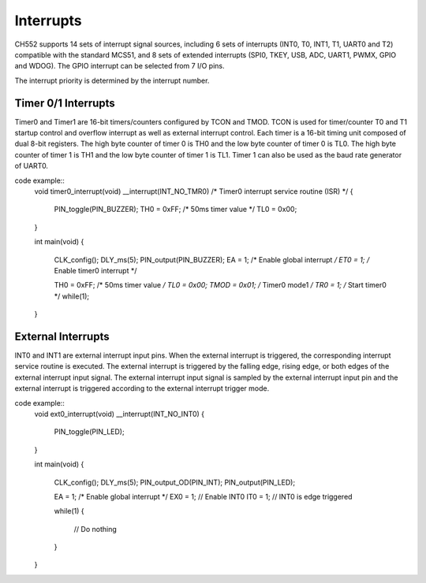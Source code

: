 Interrupts
========

CH552 supports 14 sets of interrupt signal sources, including 6 sets of interrupts (INT0, T0, INT1, T1, 
UART0 and T2) compatible with the standard MCS51, and 8 sets of extended interrupts (SPI0, TKEY, 
USB, ADC, UART1, PWMX, GPIO and WDOG). The GPIO interrupt can be selected from 7 I/O pins. 

.. list-table::  Default priority sequence of interrupt sources
    :header-rows: 1
    :widths: 20, 20, 10, 30, 30

    +-----------------+--------------+--------------+----------------------------+-------------------------+
    | Interrupt source| Entry address| Interrupt No.| Description                | Default priority sequence|
    +=================+==============+==============+============================+=========================+
    | INT_NO_INT0     | 0x0003       | 0            | External interrupt 0      | High priority           |
    +-----------------+--------------+--------------+----------------------------+-------------------------+
    | INT_NO_TMR0     | 0x000B       | 1            | Timer 0 interrupt         | ↓                       |
    +-----------------+--------------+--------------+----------------------------+-------------------------+
    | INT_NO_INT1     | 0x0013       | 2            | External interrupt 1      | ↓                       |
    +-----------------+--------------+--------------+----------------------------+-------------------------+
    | INT_NO_TMR1     | 0x001B       | 3            | Timer 1 interrupt         | ↓                       |
    +-----------------+--------------+--------------+----------------------------+-------------------------+
    | INT_NO_UART0    | 0x0023       | 4            | UART0 interrupt           | ↓                       |
    +-----------------+--------------+--------------+----------------------------+-------------------------+
    | INT_NO_TMR2     | 0x002B       | 5            | Timer 2 interrupt         | ↓                       |
    +-----------------+--------------+--------------+----------------------------+-------------------------+
    | INT_NO_SPI0     | 0x0033       | 6            | SPI0 interrupt            | ↓                       |
    +-----------------+--------------+--------------+----------------------------+-------------------------+
    | INT_NO_TKEY     | 0x003B       | 7            | Touch key timer interrupt| ↓                       |
    +-----------------+--------------+--------------+----------------------------+-------------------------+
    | INT_NO_USB      | 0x0043       | 8            | USB interrupt             | ↓                       |
    +-----------------+--------------+--------------+----------------------------+-------------------------+
    | INT_NO_ADC      | 0x004B       | 9            | ADC interrupt             | ↓                       |
    +-----------------+--------------+--------------+----------------------------+-------------------------+
    | INT_NO_UART1    | 0x0053       | 10           | UART1 interrupt           | ↓                       |
    +-----------------+--------------+--------------+----------------------------+-------------------------+
    | INT_NO_PWMX     | 0x005B       | 11           | PWM1/PWM2 interrupt       | ↓                       |
    +-----------------+--------------+--------------+----------------------------+-------------------------+
    | INT_NO_GPIO     | 0x0063       | 12           | GPIO Interrupt            | ↓                       |
    +-----------------+--------------+--------------+----------------------------+-------------------------+
    | INT_NO_WDOG     | 0x006B       | 13           | Watchdog timer interrupt  | Low priority            |
    +-----------------+--------------+--------------+----------------------------+-------------------------+


The interrupt priority is determined by the interrupt number. 

Timer 0/1  Interrupts
---------------------

Timer0 and Timer1 are 16-bit timers/counters configured by TCON and TMOD. TCON is used for 
timer/counter T0 and T1 startup control and overflow interrupt as well as external interrupt control. Each 
timer is a 16-bit timing unit composed of dual 8-bit registers. The high byte counter of timer 0 is TH0 and 
the low byte counter of timer 0 is TL0. The high byte counter of timer 1 is TH1 and the low byte counter of 
timer 1 is TL1. Timer 1 can also be used as the baud rate generator of UART0. 

code example:: 
    void timer0_interrupt(void) __interrupt(INT_NO_TMR0)	/* Timer0 interrupt service routine (ISR) */
    {
        PIN_toggle(PIN_BUZZER);
        TH0 = 0xFF;      	/* 50ms timer value */
        TL0 = 0x00;      
    }


    int main(void)
    {
        CLK_config();  
        DLY_ms(5);
        PIN_output(PIN_BUZZER);
        EA  = 1;         	/* Enable global interrupt */
        ET0 = 1;         	/* Enable timer0 interrupt */
        
        TH0 = 0xFF;		/* 50ms timer value */
        TL0 = 0x00;      
        TMOD = 0x01;		/* Timer0 mode1 */
        TR0 = 1;  	      	/* Start timer0 */
        while(1);
    }

External Interrupts
-------------------

INT0 and INT1 are external interrupt input pins. When the external interrupt is triggered, the 
corresponding interrupt service routine is executed. The external interrupt is triggered by the 
falling edge, rising edge, or both edges of the external interrupt input signal. The external interrupt 
input signal is sampled by the external interrupt input pin and the external interrupt is triggered 
according to the external interrupt trigger mode. 

code example:: 
    void ext0_interrupt(void) __interrupt(INT_NO_INT0)
    {
        PIN_toggle(PIN_LED);  
    }

    int main(void)
    {
        CLK_config();  
        DLY_ms(5);
        PIN_output_OD(PIN_INT);  
        PIN_output(PIN_LED);
        
        EA  = 1;     /* Enable global interrupt */
        EX0 = 1;    // Enable INT0
        IT0 = 1;    // INT0 is edge triggered

        while(1)
        {
            // Do nothing
        }
        
    }